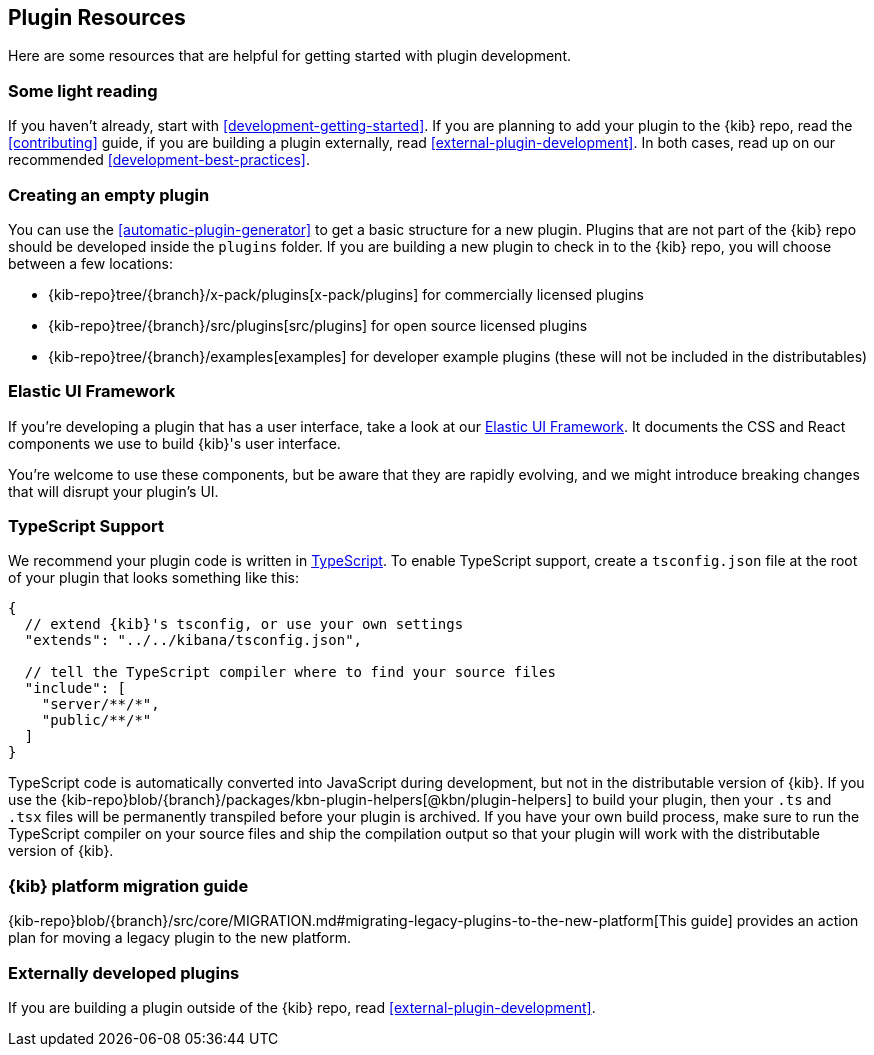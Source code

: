 [[development-plugin-resources]]
== Plugin Resources

Here are some resources that are helpful for getting started with plugin development.

[discrete]
=== Some light reading
If you haven't already, start with <<development-getting-started>>. If you are planning to add your plugin to the {kib} repo, read the <<contributing>> guide, if you are building a plugin externally, read <<external-plugin-development>>. In both cases, read up on our recommended <<development-best-practices>>.

[discrete]
=== Creating an empty plugin

You can use the <<automatic-plugin-generator>> to get a basic structure for a new plugin. Plugins that are not part of the
{kib} repo should be developed inside the `plugins` folder.  If you are building a new plugin to check in to the {kib} repo,
you will choose between a few locations:

 - {kib-repo}tree/{branch}/x-pack/plugins[x-pack/plugins] for commercially licensed plugins
 - {kib-repo}tree/{branch}/src/plugins[src/plugins] for open source licensed plugins
 - {kib-repo}tree/{branch}/examples[examples] for developer example plugins (these will not be included in the distributables)

[discrete]
=== Elastic UI Framework
If you're developing a plugin that has a user interface, take a look at our https://elastic.github.io/eui[Elastic UI Framework].
It documents the CSS and React components we use to build {kib}'s user interface.

You're welcome to use these components, but be aware that they are rapidly evolving, and we might introduce breaking changes that will disrupt your plugin's UI.

[discrete]
=== TypeScript Support
We recommend your plugin code is written in http://www.typescriptlang.org/[TypeScript].
To enable TypeScript support, create a `tsconfig.json` file at the root of your plugin that looks something like this:

["source","js"]
-----------
{
  // extend {kib}'s tsconfig, or use your own settings
  "extends": "../../kibana/tsconfig.json",

  // tell the TypeScript compiler where to find your source files
  "include": [
    "server/**/*",
    "public/**/*"
  ]
}
-----------

TypeScript code is automatically converted into JavaScript during development,
but not in the distributable version of {kib}. If you use the
{kib-repo}blob/{branch}/packages/kbn-plugin-helpers[@kbn/plugin-helpers] to build your plugin, then your `.ts` and `.tsx` files will be permanently transpiled before your plugin is archived. If you have your own build process, make sure to run the TypeScript compiler on your source files and ship the compilation output so that your plugin will work with the distributable version of {kib}.

[discrete]
=== {kib} platform migration guide

{kib-repo}blob/{branch}/src/core/MIGRATION.md#migrating-legacy-plugins-to-the-new-platform[This guide]
provides an action plan for moving a legacy plugin to the new platform. 

[discrete]
=== Externally developed plugins

If you are building a plugin outside of the {kib} repo, read <<external-plugin-development>>.

